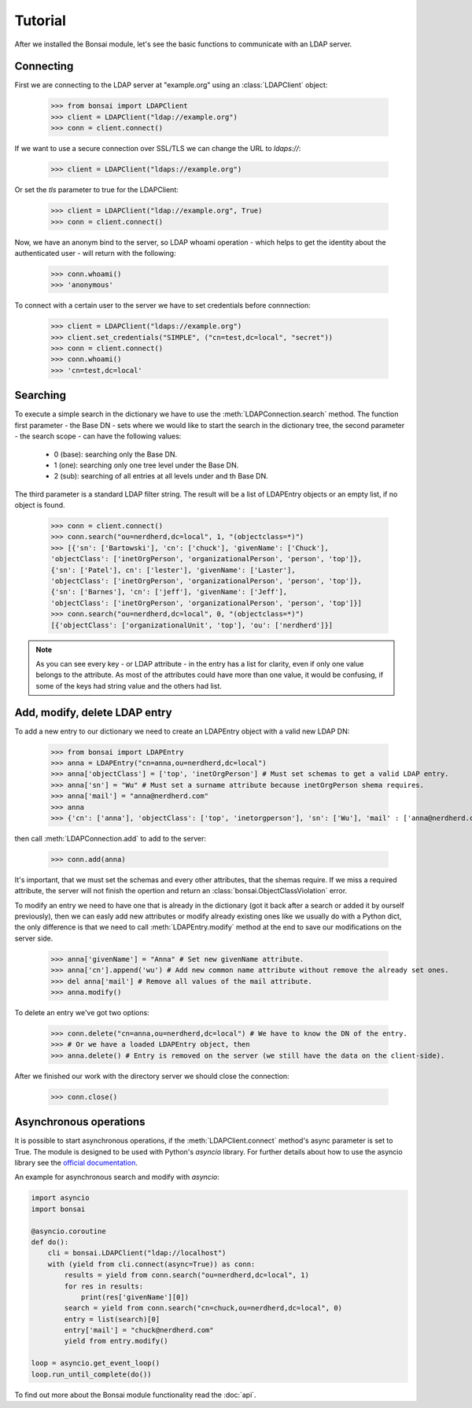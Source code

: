 Tutorial
========

.. module:: bonsai

After we installed the Bonsai module, let's see the basic functions to communicate with an LDAP server.

Connecting
----------

First we are connecting to the LDAP server at "example.org" using an :class:`LDAPClient` object:

    >>> from bonsai import LDAPClient
    >>> client = LDAPClient("ldap://example.org")
    >>> conn = client.connect()

If we want to use a secure connection over SSL/TLS we can change the URL to `ldaps://`:

    >>> client = LDAPClient("ldaps://example.org")

Or set the `tls` parameter to true for the LDAPClient:
       
    >>> client = LDAPClient("ldap://example.org", True)
    >>> conn = client.connect()  
    
Now, we have an anonym bind to the server, so LDAP whoami operation - which helps to get the identity 
about the authenticated user - will return with the following:

    >>> conn.whoami()
    >>> 'anonymous'

To connect with a certain user to the server we have to set credentials before connnection:

    >>> client = LDAPClient("ldaps://example.org")
    >>> client.set_credentials("SIMPLE", ("cn=test,dc=local", "secret"))
    >>> conn = client.connect()
    >>> conn.whoami()
    >>> 'cn=test,dc=local'
    
Searching
---------

To execute a simple search in the dictionary we have to use the :meth:`LDAPConnection.search` method. The
function first parameter - the Base DN - sets where we would like to start the search in the 
dictionary tree, the second parameter - the search scope - can have the following values:
    
    - 0 (base): searching only  the Base DN.
    - 1 (one): searching only one tree level under the Base DN.
    - 2 (sub): searching of all entries at all levels under and th Base DN.

The third parameter is a standard LDAP filter string. 
The result will be a list of LDAPEntry objects or an empty list, if no object is found. 

    >>> conn = client.connect()
    >>> conn.search("ou=nerdherd,dc=local", 1, "(objectclass=*)")
    >>> [{'sn': ['Bartowski'], 'cn': ['chuck'], 'givenName': ['Chuck'], 
    'objectClass': ['inetOrgPerson', 'organizationalPerson', 'person', 'top']}, 
    {'sn': ['Patel'], cn': ['lester'], 'givenName': ['Laster'], 
    'objectClass': ['inetOrgPerson', 'organizationalPerson', 'person', 'top']}, 
    {'sn': ['Barnes'], 'cn': ['jeff'], 'givenName': ['Jeff'], 
    'objectClass': ['inetOrgPerson', 'organizationalPerson', 'person', 'top']}]
    >>> conn.search("ou=nerdherd,dc=local", 0, "(objectclass=*)")
    [{'objectClass': ['organizationalUnit', 'top'], 'ou': ['nerdherd']}]
    
.. note:: 
          As you can see every key - or LDAP attribute - in the entry has a list for clarity, even 
          if only one value belongs to the attribute. As most of the attributes could have more 
          than one value, it would be confusing, if some of the keys had string value and the 
          others had list.     

Add, modify, delete LDAP entry
------------------------------

To add a new entry to our dictionary we need to create an LDAPEntry object with a valid new LDAP DN:

    >>> from bonsai import LDAPEntry
    >>> anna = LDAPEntry("cn=anna,ou=nerdherd,dc=local")
    >>> anna['objectClass'] = ['top', 'inetOrgPerson'] # Must set schemas to get a valid LDAP entry.
    >>> anna['sn'] = "Wu" # Must set a surname attribute because inetOrgPerson shema requires.
    >>> anna['mail'] = "anna@nerdherd.com"
    >>> anna  
    >>> {'cn': ['anna'], 'objectClass': ['top', 'inetorgperson'], 'sn': ['Wu'], 'mail' : ['anna@nerdherd.com']}

then call :meth:`LDAPConnection.add` to add to the server:

    >>> conn.add(anna)
    
It's important, that we must set the schemas and every other attributes, that the shemas require. If we miss 
a required attribute, the server will not finish the opertion and return an :class:`bonsai.ObjectClassViolation` error.

To modify an entry we need to have one that is already in the dictionary (got it back after a search or added 
it by ourself previously), then we can easly add new attributes or modify already existing ones like we usually do
with a Python dict, the only difference is that we need to call :meth:`LDAPEntry.modify` method at the end to save 
our modifications on the server side. 

    >>> anna['givenName'] = "Anna" # Set new givenName attribute.
    >>> anna['cn'].append('wu') # Add new common name attribute without remove the already set ones.
    >>> del anna['mail'] # Remove all values of the mail attribute.
    >>> anna.modify()

To delete an entry we've got two options:

    >>> conn.delete("cn=anna,ou=nerdherd,dc=local") # We have to know the DN of the entry.
    >>> # Or we have a loaded LDAPEntry object, then
    >>> anna.delete() # Entry is removed on the server (we still have the data on the client-side).

After we finished our work with the directory server we should close the connection:

    >>> conn.close()
    
Asynchronous operations
-----------------------

It is possible to start asynchronous operations, if the :meth:`LDAPClient.connect` method's async parameter is set to True.
The module is designed to be used with Python's `asyncio` library. For further details about how to use the asyncio library
see the  `official documentation`_.

An example for asynchronous search and modify with `asyncio`:

.. _official documentation: https://docs.python.org/3/library/asyncio.html

.. code-block:: python
    
    import asyncio
    import bonsai

    @asyncio.coroutine
    def do():
        cli = bonsai.LDAPClient("ldap://localhost")
        with (yield from cli.connect(async=True)) as conn:
            results = yield from conn.search("ou=nerdherd,dc=local", 1)
            for res in results:
                print(res['givenName'][0])
            search = yield from conn.search("cn=chuck,ou=nerdherd,dc=local", 0)
            entry = list(search)[0]
            entry['mail'] = "chuck@nerdherd.com"
            yield from entry.modify()

    loop = asyncio.get_event_loop()
    loop.run_until_complete(do())
 
    
To find out more about the Bonsai module functionality read the :doc:`api`.
